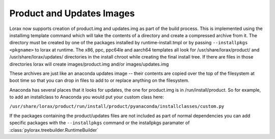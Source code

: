 Product and Updates Images
==========================

Lorax now supports creation of product.img and updates.img as part of the build
process. This is implemented using the installimg template command which will
take the contents of a directory and create a compressed archive from it. The
directory must be created by one of the packages installed by
runtime-install.tmpl or by passing ``--installpkgs <pkgname>`` to lorax at
runtime.  The x86, ppc, ppc64le and aarch64 templates all look for
/usr/share/lorax/product/ and /usr/share/lorax/updates/ directories in the
install chroot while creating the final install tree. If there are files in
those directories lorax will create images/product.img and/or
images/updates.img

These archives are just like an anaconda updates image -- their contents are
copied over the top of the filesystem at boot time so that you can drop in
files to add to or replace anything on the filesystem.

Anaconda has several places that it looks for updates, the one for product.img
is in /run/install/product.  So for example, to add an installclass to Anaconda
you would put your custom class here:

``/usr/share/lorax/product/run/install/product/pyanaconda/installclasses/custom.py``

If the packages containing the product/updates files are not included as part
of normal dependencies you can add specific packages with the ``--installpkgs``
command or the installpkgs paramater of :class:`pylorax.treebuilder.RuntimeBuilder`
